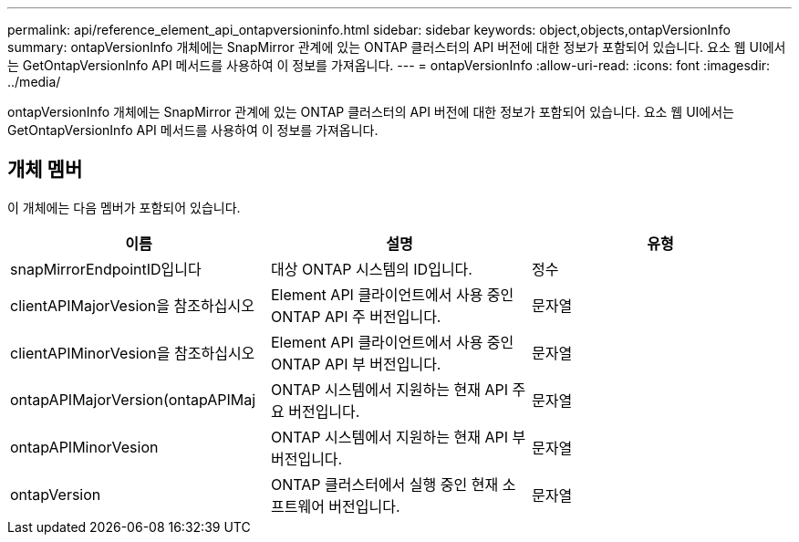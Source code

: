 ---
permalink: api/reference_element_api_ontapversioninfo.html 
sidebar: sidebar 
keywords: object,objects,ontapVersionInfo 
summary: ontapVersionInfo 개체에는 SnapMirror 관계에 있는 ONTAP 클러스터의 API 버전에 대한 정보가 포함되어 있습니다. 요소 웹 UI에서는 GetOntapVersionInfo API 메서드를 사용하여 이 정보를 가져옵니다. 
---
= ontapVersionInfo
:allow-uri-read: 
:icons: font
:imagesdir: ../media/


[role="lead"]
ontapVersionInfo 개체에는 SnapMirror 관계에 있는 ONTAP 클러스터의 API 버전에 대한 정보가 포함되어 있습니다. 요소 웹 UI에서는 GetOntapVersionInfo API 메서드를 사용하여 이 정보를 가져옵니다.



== 개체 멤버

이 개체에는 다음 멤버가 포함되어 있습니다.

|===
| 이름 | 설명 | 유형 


 a| 
snapMirrorEndpointID입니다
 a| 
대상 ONTAP 시스템의 ID입니다.
 a| 
정수



 a| 
clientAPIMajorVesion을 참조하십시오
 a| 
Element API 클라이언트에서 사용 중인 ONTAP API 주 버전입니다.
 a| 
문자열



 a| 
clientAPIMinorVesion을 참조하십시오
 a| 
Element API 클라이언트에서 사용 중인 ONTAP API 부 버전입니다.
 a| 
문자열



 a| 
ontapAPIMajorVersion(ontapAPIMaj
 a| 
ONTAP 시스템에서 지원하는 현재 API 주요 버전입니다.
 a| 
문자열



 a| 
ontapAPIMinorVesion
 a| 
ONTAP 시스템에서 지원하는 현재 API 부 버전입니다.
 a| 
문자열



 a| 
ontapVersion
 a| 
ONTAP 클러스터에서 실행 중인 현재 소프트웨어 버전입니다.
 a| 
문자열

|===